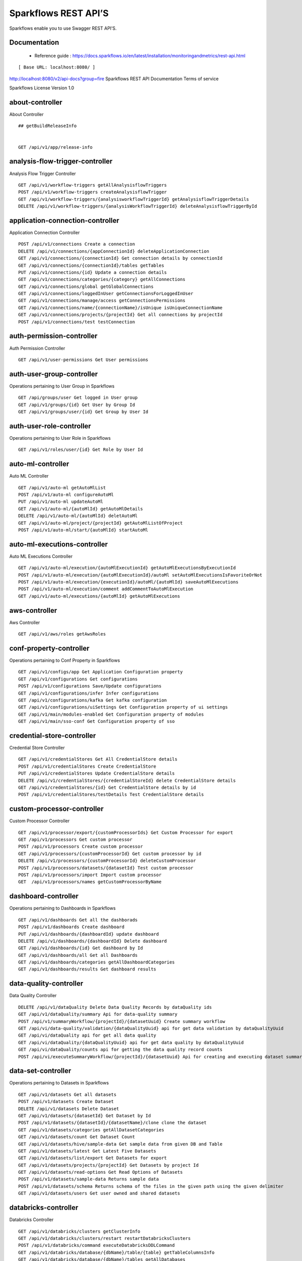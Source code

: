 
Sparkflows REST API’S
=========

Sparkflows enable you to use Swagger REST API’S.

Documentation
+++++

  - Reference guide : https://docs.sparkflows.io/en/latest/installation/monitoringandmetrics/rest-api.html


::

[ Base URL: localhost:8080/ ]
http://localhost:8080/v2/api-docs?group=fire
Sparkflows REST API Documentation
Terms of service


Sparkflows License Version 1.0

about-controller
++++++

About Controller

::
    
    ## getBuildReleaseInfo
    
    
    GET /api/v1/app/release-info 
    
    
analysis-flow-trigger-controller
+++++++++

Analysis Flow Trigger Controller

::

    GET /api/v1/workflow-triggers getAllAnalysisflowTriggers  
    POST /api/v1/workflow-triggers createAnalysisflowTrigger  
    GET /api/v1/workflow-triggers/{analysisworkflowTriggerId} getAnalysisflowTriggerDetails
    DELETE /api/v1/workflow-triggers/{analysisWorkflowTriggerId} deleteAnalysisflowTriggerById
    

application-connection-controller
++++++++++++++++++++++++
Application Connection Controller

::
  
    POST /api/v1/connections Create a connection  
    DELETE /api/v1/connections/{appConnectionId} deleteApplicationConnection
    GET /api/v1/connections/{connectionId} Get connection details by connectionId  
    GET /api/v1/connections/{connectionId}/tables getTables
    PUT /api/v1/connections/{id} Update a connection details
    GET /api/v1/connections/categories/{category} getAllConnections 
    GET /api/v1/connections/global getGlobalConnections  
    GET /api/v1/connections/loggedInUser getConnectionsForLoggedInUser
    GET /api/v1/connections/manage/access getConnectionsPermissions
    GET /api/v1/connections/name/{connectionName}/isUnique isUniqueConnectionName
    GET /api/v1/connections/projects/{projectId} Get all connections by projectId
    POST /api/v1/connections/test testConnection
    
auth-permission-controller
++++++++++++++++++
Auth Permission Controller

::

    GET /api/v1/user-permissions Get User permissions
    
auth-user-group-controller
+++++++++++

Operations pertaining to User Group in Sparkflows
::

    GET /api/groups/user Get logged in User group
    GET /api/v1/groups/{id} Get User by Group Id
    GET /api/v1/groups/user/{id} Get Group by User Id
    
auth-user-role-controller
++++++++++++++

Operations pertaining to User Role in Sparkflows
::

    GET /api/v1/roles/user/{id} Get Role by User Id
    
auto-ml-controller
+++++++++++

Auto ML Controller
::

    GET /api/v1/auto-ml getAutoMlList
    POST /api/v1/auto-ml configureAutoMl
    PUT /api/v1/auto-ml updateAutoMl
    GET /api/v1/auto-ml/{autoMlId} getAutoMlDetails
    DELETE /api/v1/auto-ml/{autoMlId} deletAutoMl
    GET /api/v1/auto-ml/project/{projectId} getAutoMlListOfProject
    POST /api/v1/auto-ml/start/{autoMlId} startAutoMl

auto-ml-executions-controller
++++++++++++++++++

Auto ML Executions Controller
::

    GET /api/v1/auto-ml/execution/{autoMlExecutionId} getAutoMlExecutionsByExecutionId
    POST /api/v1/auto-ml/execution/{autoMlExecutionId}/autoMl setAutoMlExecutionsIsFavoriteOrNot
    POST /api/v1/auto-ml/execution/{executionId}/autoMl/{autoMlId} saveAutoMlExecutions
    POST /api/v1/auto-ml/execution/comment addCommentToAutoMlExecution
    GET /api/v1/auto-ml/executions/{autoMlId} getAutoMlExecutions
    
aws-controller
++++++++++++

Aws Controller
::

    GET /api/v1/aws/roles getAwsRoles
    
conf-property-controller
++++++++++++++++

Operations pertaining to Conf Property in Sparkflows
::

    GET /api/v1/configs/app Get Application Configuration property
    GET /api/v1/configurations Get configurations
    POST /api/v1/configurations Save/Update configurations
    GET /api/v1/configurations/infer Infer configurations
    GET /api/v1/configurations/kafka Get kafka configuration
    GET /api/v1/configurations/uiSettings Get Configuration property of ui settings
    GET /api/v1/main/modules-enabled Get Configuration property of modules
    GET /api/v1/main/sso-conf Get Configuration property of sso

credential-store-controller
+++++++++++++

Credential Store Controller
::

    GET /api/v1/credentialStores Get All CredentialStore details
    POST /api/v1/credentialStores Create CredentialStore
    PUT /api/v1/credentialStores Update CredentialStore details
    DELETE /api/v1/credentialStores/{credentialStoreId} delete CredentialStore details
    GET /api/v1/credentialStores/{id} Get CredentialStore details by id
    POST /api/v1/credentialStores/testDetails Test CredentialStore details

custom-processor-controller
++++++++++

Custom Processor Controller
::

    GET /api/v1/processor/export/{customProcessorIds} Get Custom Processor for export
    GET /api/v1/processors Get custom processor
    POST /api/v1/processors Create custom processor
    GET /api/v1/processors/{customProcessorId} Get custom processor by id
    DELETE /api/v1/processors/{customProcessorId} deleteCustomProcessor
    POST /api/v1/processors/datasets/{datasetId} Test custom processor
    POST /api/v1/processors/import Import custom processor
    GET  /api/v1/processors/names getCustomProcessorByName

dashboard-controller
+++++++++++

Operations pertaining to Dashboards in Sparkflows
::

    GET /api/v1/dashboards Get all the dashborads
    POST /api/v1/dashboards Create dashboard
    PUT /api/v1/dashboards/{dashboardId} update dashboard
    DELETE /api/v1/dashboards/{dashboardId} Delete dashboard
    GET /api/v1/dashboards/{id} Get dashboard by Id
    GET /api/v1/dashboards/all Get all Dashboards
    GET /api/v1/dashboards/categories getAllDashboardCategories
    GET /api/v1/dashboards/results Get dashboard results
    
data-quality-controller
++++++++

Data Quality Controller
::

    DELETE /api/v1/dataQuality Delete Data Quality Records by dataQuality ids
    GET /api/v1/dataQuality/summary Api for data-quality summary
    POST /api/v1/summaryWorkflow/{projectId}/{datasetUuid} Create summary workflow
    GET /api/vi/data-quality/validation/{dataQualityUuid} api for get data validation by dataQualityUuid
    GET /api/vi/dataQuality api for get all data quality
    GET /api/vi/dataQuality/{dataQualityUuid} api for get data quality by dataQualityUuid
    GET /api/vi/dataQuality/counts api for getting the data quality record counts
    POST /api/vi/executeSummaryWorkflow/{projectId}/{datasetUuid} Api for creating and executing dataset summary workflow

data-set-controller
++++++++

Operations pertaining to Datasets in Sparkflows
::

    GET /api/v1/datasets Get all datasets
    POST /api/v1/datasets Create Dataset
    DELETE /api/v1/datasets Delete Dataset
    GET /api/v1/datasets/{datasetId} Get Dataset by Id
    POST /api/v1/datasets/{datasetId}/{datasetName}/clone clone the dataset
    GET /api/v1/datasets/categories getAllDatasetCategories
    GET /api/v1/datasets/count Get Dataset Count
    GET /api/v1/datasets/hive/sample-data Get sample data from given DB and Table
    GET /api/v1/datasets/latest Get Latest Five Datasets
    GET /api/v1/datasets/list/export Get Datasets for export
    GET /api/v1/datasets/projects/{projectId} Get Datasets by project Id
    GET /api/v1/datasets/read-options Get Read Options of Datasets
    POST /api/v1/datasets/sample-data Returns sample data
    POST /api/v1/datasets/schema Returns schema of the files in the given path using the given delimiter
    GET /api/v1/datasets/users Get user owned and shared datasets

databricks-controller
+++++++

Databricks Controller
::

    GET /api/v1/databricks/clusters getClusterInfo
    GET /api/v1/databricks/clusters/restart restartDatabricksClusters
    POST /api/v1/databricks/command executeDatabricksDDLCommand
    GET /api/v1/databricks/database/{dbName}/table/{table} getTableColumnsInfo
    GET /api/v1/databricks/database/{dbName}/tables getAllDatabases
    GET /api/v1/databricks/database/{dbName}/tables/{tableName}/sample-data getSampleData
    GET /api/v1/databricks/database/list getAllDatabases
    GET /api/v1/databricks/jobs/runs getRunDetailsByRunId
    GET /api/v1/databricks/notebooks/jobs getDatabricksNotebooksJob
    POST /api/v1/databricks/notebooks/jobs/execute executeDatabricksNotebooksJob
    GET /api/v1/databricks/query/history getQueryHistoryOfLoggedInUser
    GET /api/v1/dbfs getDatabricksFileSystem
    DELETE /api/v1/dbfs/delete Delete DBFS files via It's Paths
    GET /api/v1/dbfs/directory getDatabricksFileSystemInDir
    GET /api/v1/dbfs/fileContent getDbfsFileContent
    GET /api/v1/dbfs/files/download download dbfs file
    POST /api/v1/dbfs/files/upload uploadDbfsFile
    POST /api/v1/dbfs/mkdir createDbfsDir
    POST /api/v1/dbfs/renameOrMove/file moveOrRenameFile
 
dataset-hierarchy-controller 
++++++++++

Dataset Hierarchy Controller
::

    POST /api/v1/hierarchy createDatasetHierarchy
    PUT /api/v1/hierarchy updateDatasetHierarchy
    DELETE /api/v1/hierarchy/{datasetHierarchyId} deleteDatasetHierarchy
    GET /api/v1/hierarchy/datasets/{datasetUuid} getDatasetHierarchy

datasource-controller
++++++++++++

Datasource Controller
::

    GET /api/v1/datasource/metrics getDatasourceConnectionPoolInfo

diagnostics-controller
++++++++++++++

Diagnostics Controller
::
 
    GET /api/v1/getDiagnostics Get all diagnostics

event-controller
++++++++++

Event Controller
::

    DELETE /api/v1/events/{days} deleteEventsByDays
    GET /api/v1/events/project getProjectEvents
    GET /api/v1/events/search listAllEvents
    GET /api/v1/operations/events/total getTotalEventCountByAllUsers
    GET /api/vi/events/counts api for getting the Event record counts

fire-access-token-controller
+++++++++

Fire Access Token Controller
::

    GET /api/v1/tokens getFireAccessTokens
    POST /api/v1/tokens generateToken
    GET /api/v1/tokens/{id} getFireAccessTokenDetails
    DELETE /api/v1/tokens/{id} deleteFireAccessTokenById

git-integration-controller
++++++++

Git Integration Controller
::

    POST /api/v1/git/branch/create createBranch
    GET /api/v1/git/branches getBranchList
    GET /api/v1/git/clone cloneFromGit
    GET /api/v1/git/credentials getCredentials
    POST /api/v1/git/credentials Update Git Credentials
    POST /api/v1/git/link linkProject
    GET /api/v1/git/linkedProjects linkedProjects
    GET /api/v1/git/projectList getProjectListInGit
    POST /api/v1/git/projects/unlink unLinkProjects
    POST /api/v1/git/push/project/{projectId} pushProjectToGit
    POST /api/v1/git/push/workflow pushWorkflowToGit
    POST /api/v1/git/push/workflows pushWorkflowsToGit
    POST /api/v1/git/push/workflowVersion pushWorkflowVersionToGit
    GET /api/v1/git/workflow/headCommitAndLatest/{workflowId} headCommitAndlatestchangesOfWorkflowJson
    GET /api/v1/git/workflow/status/{projectId} getUncheckedWorkflowList

glue-controller
+++++++++++

Glue Controller
::

    GET /api/v1/glue/connections/{connectionId}/jobs/{jobName} getJobDetails
    GET /api/v1/glue/jobs/run/{jobName} getJobRun
    
group-admin-controller
++++++++

Operations pertaining to Group in Sparkflows
::

    GET /api/groups/{groupId} Get Group by Id
    GET /api/v1/groups Get all Groups
    POST /api/v1/groups Create Group
    DELETE /api/v1/groups/{groupId} Delete Group

hdfs-controller
+++++++

Operations pertaining to HDFS in Sparkflows
::

    GET /api/v1/hdfs Returns list of all the files on hdfs in the users home directory
    GET /api/v1/hdfs/configurations Get HDFS Configurations
    POST /api/v1/hdfs/dir/create Create HDFS directory
    GET /api/v1/hdfs/dir/files Returns list of files in HDFS in the specified directory for download from folder
    GET /api/v1/hdfs/dir/open Returns list of files in HDFS in the specified directory
    GET /api/v1/hdfs/files Returns list of all the files on hdfs in the users home directory in sorted order
    DELETE /api/v1/hdfs/files/delete Delete HDFS files via It's Paths
    GET /api/v1/hdfs/files/download download hdfs file
    GET /api/v1/hdfs/files/move Move HDFS File
    POST /api/v1/hdfs/files/moves Move HDFS File
    GET /api/v1/hdfs/files/open Accepts HDFS file path and returns first X bytes of content
    GET /api/v1/hdfs/files/permissions/change Change file permissions of HDFS File
    GET /api/v1/hdfs/files/rename Rename HDFS File
    POST /api/v1/hdfs/files/upload Uploads file
    GET /api/v1/hdfs/user/home-dir Returns path of user's home directory

help-controller
++++++

Help Controller
::

    GET /api/v1/helps/{contentType} getHelpContent

hive-controller
+++++++++

Operations pertaining to Hive in Sparkflows
::

    POST /api/v1/hive/command/execute Execute HIVE Command
    GET /api/v1/hive/databases Get all Hive Databases
    GET /api/v1/hive/tables Get all Hive Tables for given db

icon-controller
++++

Icon Controller
::

    GET /api/v1/icons getIcons
    
interactive-dashboard-controller
++++++

Operations pertaining to Interactive Dashboards
::

    GET /api/v1/i-dashboards Get all the interactive dashboards
    POST /api/v1/i-dashboards Create interactive dashboard
    PUT /api/v1/i-dashboards/{dashboardId} Update interactive dashboard
    DELETE /api/v1/i-dashboards/{dashboardId} Delete interactive dashboard
    GET /api/v1/i-dashboards/{id} Get interactive dashboard by Id
    POST /api/v1/i-dashboards/chart-data Get Chart Data
    GET /api/v1/i-dashboards/datasets Get all the Interactive Datasets
    GET /api/v1/i-dashboards/datasets/uuid/{uuid} Get Interactive Dataset by uuid
    POST /api/v1/i-dashboards/filter Filter Request
    PUT /api/v1/i-dashboardsarranged/{dashboardId} Update interactive dashboard
    POST /api/v2/i-dashboards Create or update interactive dashboards
    PUT /api/v2/i-dashboards Create or update interactive dashboards
    GET /api/v2/i-dashboards/{dashboardId} getArrangedInteractiveDashobardDetails
    DELETE /api/v2/i-dashboards/{dashboardId} deleteInteractiveDashobard
    GET /api/v2/i-dashboards/projects/{projectId} getArrangedInteractiveDashobards

ldap-config-controller
+++++++++

Ldap Config Controller
::

    GET /api/ldapConfigurations Api To Get the Ldap Configuration
    POST /api/testLdapConnection Api To Test the Ldap Connection
    PUT /api/updateLdapConfigurations Api To Update the Ldap configurations

logs-controller
++++++

Logs Controller
::

    GET /api/fireLogs View logs of fire
    GET /api/fireServer/exceptions/logs View logs of fire server
    GET /api/fireServerLogs View logs of fire server
    GET /api/pysparkLogs View pyspark server log
    GET /api/search/logs/{logName}/{searchString} Search logs

main-controller
+++++++++++

Operations pertaining to Main Ctrl in Sparkflows
::

    GET /api/v1/main/about Get Sparkflows details
    GET /api/v1/main/databricks-enabled/{name} Get Configuration property of databricks by Name

metrics-controller
++++

Metrics Controller
::

    GET /api/v1/metrics/summary/{analysisFlowId} Gets the workflow metrics summary. It includes all users' workflow executions
    GET /api/v1/metrics/summary/{analysisFlowId}/time/{timeFilter} Gets the workflow executions summary by time/date filter. It includes all users' workflow executions
    GET /api/v1/workflow/metrics/{workflowExecutionId} Get job execution metrics for the given workflow execution id
    GET /api/v1/workflow/metrics/getAllMetricsOfEachWorkflow/{workflowId} Get all execution metrics for the given workflow id

model-controller
++++++++++

Model Controller
::

    DELETE /api/v1/mlmodel/delete/{analysisFlowId} Delete output model of job executions by workflow id
    GET /api/v1/mlmodel/getFeatureImportanceByModelUuid/{modelUuid} Get feature importance by model uuid
    GET /api/v1/mlmodel/getMlDetailByModelUuid/{modelUuid} Get model detail by model uuid
    GET /api/v1/mlmodel/getMLModelFeatures/{modelUuid} Get the features of given model uuid
    GET /api/v1/mlmodel/getTestMetricsByModelUuid/{modelUuid} Get test metrics from output model evaluation by model uuid
    GET /api/v1/mlmodel/getTrainMetricsByModelUuid/{modelUuid} Get train metrics by model uuid
    GET /api/v1/mlmodel/model_Summary_analysisflow/{analysisFlowId} Get output model summary by analysisFlowId
    GET /api/v1/mlmodel/model_Summary_analysisflow/{analysisFlowId}/time/{timeFilter} Get output model summary by time/date filter
    GET /api/v1/mlmodel/model_Summary/{modelUuid} Get output model summary by model uuid
    GET /api/v1/mlmodel/outputModel Get all output model
    GET /api/v1/mlmodel/outputModel/{analysisflowExecutionId} Get output model of job executions
    GET /api/v1/mlmodel/outputModel/{modelId}/download/{fileType} zipDownload
    GET /api/v1/mlmodel/outputModelByAnalysisFlowId/{analysisFlowId} Get all output model of job executions by workflow id
    GET /api/v1/mlmodel/outputModelByApplicationId/{applicationId} Get output model of job executions by application id
    GET /api/v1/mlmodel/outputModelByModelUuid/{modelUuid} Get output model by model uuid
    GET /api/v1/mlmodel/OutputModelEvaluationByModelUuid/{modelUuid} Get output model evaluation by model uuid
    GET /api/v1/mlmodel/OutputModels Get output model list
    GET /api/v1/mlmodel/OutputModels/fileInfo getFileInfo
    GET /api/v1/mlmodel/OutputModelsById/{modelId} Get output model list by id
    GET /api/v1/mlmodel/summary Gets the model executions summary
    POST /api/v1/mlmodel/updateModel/{modelId} Update model

node-controller
++++++++++++++++

Operations pertaining to processors in Sparkflows
::

    GET /api/v1/node-rules Returns list of node rules
    GET /api/v1/nodes Gets list of available processors by engine or leave it blank for all processors.
    GET /api/v1/nodes/count Get Node Count
    GET /api/v1/nodes/names/{name} Return processor details by name
    GET /api/v2/nodes Gets list of available processors by engine or leave it blank for all processors.

operations-controller
++++++++++

Operations Controller
::
    
    DELETE /api/v1/operations/workflows/deleteAllExecutions deleteAllExecutions
    DELETE /api/v1/operations/workflows/executions delete older workflow executions and its results.
    GET /api/v1/operations/workflows/executions/count Get Workflow execution counts
    GET /api/v1/operations/workflows/executions/count/days/{days} getTotalWorkflowExecutionCountByOlderDays
    GET /api/v1/operations/workflows/executions/results/count Get workflow execution results count
    GET /api/v1/operations/workflows/executions/total getTotalWorkflowExecutionCountByAllUsers

pipeline-controller
+++++++++++
Operations pertaining to Pipeline in Fire
::

    GET /api/retrievePipelineVersions Retrieve the pipeline versions
    POST /api/v1/pipelines/import importPipeline

pipeline-execute-controller
++++++++++

Pipeline Execute Controller
::

    GET /api/executePipeline Execute the pipeline
    GET /api/v1/pipeline/executions/project/{projectId} getPipelineExecutionListByProjectId
    GET /api/v1/pipelines/execution/{pipelineExecutionId} getPipelineExecutionDetailsById
    DELETE /api/v1/pipelines/execution/{pipelineExecutionId} deletePipelineExecutionById
    GET /api/v1/pipelines/execution/{pipelineExecutionId}/airflow/refreshStatus refreshStatusByAirflow
    GET /api/v1/pipelines/execution/{pipelineExecutionId}/refreshStatus refreshPipelineStatus
    GET /api/v1/pipelines/execution/logs getLogs
    GET /api/v1/pipelines/execution/task getTaskDetails

pipeline-node-controller
+++++++++++++

Pipeline Node Controller
::

    GET /api/v1/pipelines/nodes getAllPipelineNodes
    GET /api/v1/pipelines/nodes/{name} getPipelineNodeByName

pipeline-scheduler-controller
++++++++++++

Pipeline Scheduler Controller
::

    POST /api/v1/pipeline-schedules Schedule new pipeline
    PUT /api/v1/pipeline-schedules Update Scheduled pipeline
    GET /api/v1/pipeline-schedules/{pipelineScheduleId} getPipelineScheduleDetails
    DELETE /api/v1/pipeline-schedules/{pipelineScheduleId} Delete scheduled pipeline
    GET /api/v1/pipeline-schedules/list/{pipelineId} Get pipeline Schedules list by pipeline id

project-controller
++++++++++

Project Controller
::

    GET /api/v1/apps/example-datasets-and-workflows/reload Reload Example datasets and workflows of Applications
    GET /api/v1/apps/existing/sampleProject Get Available Sample Projects
    DELETE /api/v1/apps/sampleProject Delete Existing Sample Projects
    GET /api/v1/project/info Get id and name detail of logged in user projects
    GET /api/v1/project/isOwner/{projectId} isProjectOwner
    GET /api/v1/projects getAllUserProjects
    POST /api/v1/projects createProject
    GET /api/v1/projects/{projectId} Get project details by project id
    PUT /api/v1/projects/{projectId} updateProject
    DELETE /api/v1/projects/{projectId} deleteProject
    POST /api/v1/projects/{projectId}/generateUuid Generate uuid of project
    PUT /api/v1/projects/{projectId}/tags updateProjectTag
    GET /api/v1/projects/connections/{connectionId} Get all projects by connectionId
    GET /api/v1/projects/count applicationsCount
    POST /api/v1/projects/generateUuid Generate uuid of project by project name
    POST /api/v1/projects/import importProjects
    POST /api/v1/projects/importFromGit importProjectsFromGit
    POST /api/v1/projects/multiple/import import multiple project
    GET /api/v1/projects/name/{projectName} Get project details by project name
    GET /api/v1/projects/users/logged-in Get projects of logged in user (user's own and shared with him) projects
    GET /api/v1/projects/uuidExists does same uuid exists in any project
    GET /api/v1/reload/selected/sampleProject/{selectedProjectId} Reload Selected Sample Projects

project-discussion-controller
++++++++

Project Discussion Controller
::

    GET /api/v1/getProjectDiscussions/{projectId} Get All Project Discussions By ProjectId
    POST /api/v1/projectDiscussion Create Discussion For Project
    DELETE /api/v1/projectDiscussion/{discussionId} Delete discussion from Project

project-overview-controller
++++++++++++

Project Overview Controller
::

    GET /api/v1/projectOverview/counts/{projectId} getProjectElementInfo

project-permission-controller
+++++++++

Project Permission Controller
::

    GET /api/v1/groups/projects/{projectId} getGroupByprojectId
    POST /api/v1/project-permissions saveShareProjectInfo
    GET /api/v1/project-permissions/{projectPermissionId} Get project-permission details by id
    DELETE /api/v1/project-permissions/{projectPermissionId} deleteProjectPermission
    GET /api/v1/project-permissions/projects/{projectId} Get project permissions by projectId
    GET /api/v1/project-permissions/projects/{projectId}/groups/{groupId} getProjectPerByProjectIdAndGroupId

properties-controller
+++++++

Properties Controller
::

    GET /api/v1/user/swagger/enabled getSwaggerStatus
    POST /api/v1/user/swagger/status/{enableSwagger} setSwaggerStatus

recommendation-controller
++++++++++

Recommendation Controller
::

    GET /api/v1/recommendations/nodes Gets recommended node mapping list
    GET /api/v1/recommendations/nodes/refresh Refresh node mapping list

role-admin-controller
++++++++++

Operations pertaining to Role in Sparkflows
::

    GET /api/v1/permissions Get all Permissions
    GET /api/v1/role-permissions/roles/{id} Get Role Permissions by Role Id
    GET /api/v1/role-permissons/roles/{id} Get Role Permissions by Role Id
    GET /api/v1/roles Get user Roles
    POST /api/v1/roles Create Role
    GET /api/v1/roles/{id} Get Role Name by Id
    DELETE /api/v1/roles/{id} Delete Role by Role Name

run-time-statistics-controller
+++++++++++++++++++

Run Time Statistics Controller
::

    GET /api/v1/runTimeStatistics Get Run time statistics

s-3-controller
++++++++

Operations pertaining to S3 bucket in Sparkflows
::

    GET /api/v1/aws-s3/directory/create Create directory in s3
    DELETE /api/v1/aws-s3/file Delete file from s3
    GET /api/v1/aws-s3/file/rename Rename folder/file of s3
    DELETE /api/v1/aws-s3/folder Delete folder from s3
    GET /api/v1/aws/home-dir Returns value of aws home directory
    GET /api/v1/s3-buckets/aws-config-available return true or false to make it sure that aws s3 is configured at aws cli level
    GET /api/v1/s3-buckets/configs Returns list of buckets in S3 by reading access key and secret key from configuration
    GET /api/v1/s3-buckets/fileContent Returns content of a file of s3
    GET /api/v1/s3-buckets/name/{bucketName} Returns list of files in S3 bucket directory
    POST /api/v1/s3-buckets/uploadFile Upload file to s3

search-controller
++++++++

Controller for searching workflows, datasets and dashboard by name
::

    GET /api/v1/search/{searchType}/{searchItem} Search workflows, dataset and dashboard by name.

snowflake-controller
+++++++++

Snowflake Controller
::

    POST /api/v1/snowflake/command executeSnowflakeDDLCommand
    GET /api/v1/snowflake/database/{dbName}/table/{table} getTableColumnsInfo
    GET /api/v1/snowflake/database/{dbName}/tables getDatabaseTables
    GET /api/v1/snowflake/database/{dbName}/tables/{tableName}/sample-data getSampleData
    GET /api/v1/snowflake/database/list get snowflake database list
    GET /api/v1/snowflake/schema/{dbName}/list getAllSchema
    GET /api/v1/snowflake/warehouse/list getAllWarehouse

user-admin-controller
+++++++++++

Operations pertaining to Admin in Sparkflows
::

    GET /api/users/ldap/{username} Add LDAP user
    GET /api/v1/configurations/ldap/enable Get LDAP configuration
    PUT /api/v1/user/currentConnection/{connectionId} set the user current connection
    PUT /api/v1/user/currentProject/{projectId} set the user current project
    GET /api/v1/user/isAdmin/isSuperuser Check user is admin/ superuser
    GET /api/v1/users Get list of Users
    POST /api/v1/users Create User
    PUT /api/v1/users Update User
    GET /api/v1/users/{id} Get user by user Id
    DELETE /api/v1/users/{id} Delete User by user id
    GET /api/v1/users/{name}/validate Validates user Name
    GET /api/v1/users/basicInfo Get list of Users
    GET /api/v1/users/configurations Get Configurations
    GET /api/v1/users/password/change change password
    POST /api/v1/users/password/verify verifies password
    PUT /api/v1/users/profile update user basic profile (firstName, LastName, and email only
    GET /api/v1/users/UsageStatistics Get Usage Statistics
    GET /api/v1/users/user-info Get current logged-In User

web-app-controller
++++++++

Web App Controller
::

    GET /api/v1/webApps getWebApps
    POST /api/v1/webApps createWebApp
    PUT /api/v1/webApps updateWebApp
    POST /api/v1/webApps/{uuid}/userInputs saveInput 
    GET /api/v1/webApps/{webAppId} getWebAppDetails
    PUT /api/v1/webApps/{webAppId} changeWebAppStatus
    DELETE /api/v1/webApps/{webAppId} deleteWebApp
    GET /api/v1/webApps/{webAppId}/by/condition getWebAppDetailsByCondition
    POST /api/v1/webApps/{webAppId}/generateUuid Generate uuid of app
    POST /api/v1/webApps/{webAppId}/nextStage getNextStage
    POST /api/v1/webApps/{webAppId}/saveUuid Save uuid of app
    GET /api/v1/webApps/{webAppId}/stage getWebAppStageDetails
    POST /api/v1/webApps/{webAppId}/stage addWebAppStage
    DELETE /api/v1/webApps/{webAppId}/stage/{stageId} deleteWebAppStage
    POST /api/v1/webApps/{webAppId}/stage/details addWebAppStageDetails 
    POST /api/v1/webApps/browseFile/uuidExists Webapp exists with uuid present in browse json file
    POST /api/v1/webApps/dbfs/upload/file uploadFile
    GET /api/v1/webApps/execution/{executionId} getWebappExecutionById
    POST /api/v1/webApps/import Import analytic app
    GET /api/v1/webApps/polls/{uuid}/userInputs pollUserInput
    DELETE /api/v1/webApps/project/{projectId} deleteAllWebappsByProjectId
    POST /api/v1/webApps/showHideApps show hide apps
    PUT /api/v1/webApps/stage updateStage
    POST /api/v1/webApps/updateWfParameters/{wfId} updateWfParameters
    POST /api/v1/webApps/upgrade Upgrade analytic app
    GET /api/v1/webApps/uuidExists does same uuid of app exists in project

web-app-version-controller
++++++++++

Web App Version Controller
::

    GET /api/v1/webappVersions/{webVersionId} getWebAppDetailsByWebVersionId
    GET /api/v1/webappVersions/webApps/{webAppId} getWebAppVersionsByWebAppId

wizard-controller
++++++++++++

Operations pertaining to wizard in Fire
::

    GET /api/v1/wizards/actions Returns actions
    POST /api/v1/wizards/convert-workflow Convert WizardWorkflow to Workflow
    GET /api/v1/wizards/queries Returns queries
    GET /api/v1/wizards/sections Returns sections
    POST /api/v1/wizards/workflow/create Create Workflow from workflow-wizard

workflow-controller
++++++++++++

Operations allow interacting with workflows in Sparkflows
::

    GET /api/v1/apps/example-datasets-and-workflows/load load Example datasets and workflows of Applications
    GET /api/v1/getAllCleaningWorkflows/{datasetUuid} Get all cleaning workflows
    GET /api/v1/ibm-file writes all the workflows to IBM file
    POST /api/v1/nodes/{nodeId}/schema/input Retrieve schema of a node
    POST /api/v1/nodes/{nodeId}/schema/output retrieve output schema of a node
    DELETE /api/v1/workflow/trash Move selected workflow to trash
    DELETE /api/v1/workflow/trash/{workflowId} Move workflow to trash
    GET /api/v1/workflows Get all the workflows for a given project in desc order with detailed information'
    POST /api/v1/workflows create a workflow
    PUT /api/v1/workflows update a workflow
    GET /api/v1/workflows/{id} Get workflow details by id
    DELETE /api/v1/workflows/{workflowId} delete the workflow
    POST /api/v1/workflows/{workflowId}/{workflowName}/clone clone the workflow
    GET /api/v1/workflows/{workflowId}/copy Api for copying the workflow
    GET /api/v1/workflows/{workflowId}/lock lock the workflow
    GET /api/v1/workflows/{workflowId}/unlock Unlock the workflow
    PUT /api/v1/workflows/{workflowId}/uuid/{uuid} updateUuid
    GET /api/v1/workflows/all Get all workflows
    POST /api/v1/workflows/beautify Beautify workflow
    GET /api/v1/workflows/count Get Workflow Count
    GET /api/v1/workflows/dashboard Get all the workflows of a project in desc order with basic information'
    DELETE /api/v1/workflows/emptyTrash empty wfs from trash
    GET /api/v1/workflows/execution-enable Get the value of execute enabled value of Configurations
    GET /api/v1/workflows/export/{id} Get workflow content to export
    POST /api/v1/workflows/generatePysparkCode Generate Pyspark Code
    GET /api/v1/workflows/latest Get Latest WorkFlows
    GET /api/v1/workflows/list/export Get Workflows for export
    GET /api/v1/workflows/name/{name} Get workflow by Name
    POST /api/v1/workflows/nodes/{nodeId}/execute Execute workflow's node
    GET /api/v1/workflows/nodes/state/inconsistent Return the list of nodes that are in an inconsistent state - mainly with regard to schema
    PUT /api/v1/workflows/restore Restore selected trashed wfs'
    PUT /api/v1/workflows/restore/{workflowId} Restore trashed wfs'
    GET /api/v1/workflows/trashed Get trashed workflows for a given project in desc order with detailed information'
    GET /api/v1/workflows/users/logged-in Get workflows owned and shared with logged-in user
    GET /api/v1/workflows/uuid/{uuid} Get workflow by uuid
    POST /api/v1/workflows/validateCode Api for syntax checking of pyspark code
    GET /api/v1/workflows/versions Retrieve the workflow versions
    GET /api/v1/workflows/wfName/{id} Get workflow name by id
    GET /api/v1/workflows/workflowExecutions/{jobId} Get workflow using jobId

workflow-execute-controller
++++++++++++

Operations allow execution with workflows
::

    GET /api/v1/execute/access/{workflowId} checkWorkflowExecuteAccessForWebApp
    POST /api/v1/lib-jars Returns the list of jar files under the fire-user-lib directory
    GET /api/v1/spark-configs Returns the Spark Configuration for the username
    POST /api/v1/spark-job/messages Consume the message sent from YarnRestWorkflowContext
    POST /api/v1/workflow-execution/{workflowExecutionId}/kill Kills the execution of workflow
    POST /api/v1/workflow-execution/{workflowExecutionId}/stop Stops the execution of workflow
    POST /api/v1/workflow-executions/kill Kills the execution of workflow
    POST /api/v1/workflow-executions/stop Stops workflow executions
    POST /api/v1/workflow/execute Executes the workflow
    
workflow-executions-controller
+++++++++++

Workflow Executions Controller
::

    GET /api/v1/cleaning-workflow-execution/{datasetUuid} Get all Cleaning Workflow Execution
    GET /api/v1/last/workflow-execution/{workflowId} Get last execution of workflow
    GET /api/v1/refreshTop10DatabricksJobStaus Refresh top 10 databricks executions status
    GET /api/v1/summary-workflow-execution/{datasetUuid} Get all Summary Workflow Execution
    GET /api/v1/update-status-workflow-execution/{wfeId} Update status of Workflow Execution
    GET /api/v1/workflow-executions Gets the workflow executions - Status - 0: RUNNING, 1 : STOPPED, 2 : COMPLETED, 3 : FAILED, 4: STARTING, 5: STOP, 6: KILLED, 7: STOPPING, 8: TIMEOUT, 9: PENDING, 10: SKIPPED
    DELETE /api/v1/workflow-executions Delete Selected Workflow Executions
    GET /api/v1/workflow-executions/{parentExecutionId} Get the nested workflow execution list
    GET /api/v1/workflow-executions/{workflowExecutionId}/logs/view View logs for the workflow execution
    GET /api/v1/workflow-executions/{workflowExecutionId}/status Get status by Workflow Execution Id
    DELETE /api/v1/workflow-executions/application/{applicationId}/days/{days} Delete older Workflow Executions of application
    GET /api/v1/workflow-executions/application/count Get Aplications' Workflow Execution count - Status - 0: RUNNING, 1 : STOPPED, 2 : COMPLETED, 3 : FAILED, 4: STARTING, 5: STOP, 6: KILLED
    GET /api/v1/workflow-executions/applications/{applicationId}/environments Get Workflow environment list
    GET /api/v1/workflow-executions/applications/{applicationId}/jobs/{jobId} Get Job details
    GET /api/v1/workflow-executions/applications/{applicationId}/stages Get Workflow execution stage list
    GET /api/v1/workflow-executions/applications/{applicationId}/stages/jobs/{jobId} Get Workflow execution stage details
    GET /api/v1/workflow-executions/count Get Workflow Execution count - Status - 0: RUNNING, 1 : STOPPED, 2 : COMPLETED, 3 : FAILED, 4: STARTING, 5: STOP, 6: KILLED
    DELETE /api/v1/workflow-executions/days/{days} Delete Workflow Executions by days
    GET /api/v1/workflow-executions/executors/applications/{applicationId} Get Workflow executer list
    GET /api/v1/workflow-executions/jobs/applications/{applicationId} Get Workflow execution job list
    GET /api/v1/workflow-executions/latest Gets latest five workflow executions
    GET /api/v1/workflow-executions/projects/{projectId} Gets latest five workflow executions of a project
    GET /api/v1/workflow-executions/status/{status} Gets the status of Workflow Execution
    GET /api/v1/workflow-executions/summary Gets the workflow executions summary. It includes all users' workflow executions
    GET /api/v1/workflow-executions/summary/all API to get summary by date, status and duration
    GET /api/v1/workflow-executions/summary/date API to get execution summary by date
    GET /api/v1/workflow-executions/tasks/count Get Executed Task Count
    POST /api/v1/workflow-executions/update-status Update status of selected Workflow Executions
    GET /api/v1/workflow-executions/workflows/{workflowId} Lists the workflow executions for a given workflow
    GET /api/v1/workflowExecution/{workflowExecutionId} Get Workflow Execution by workflowExecutionId
    GET /api/v1/worklow-executions/applications/{applicationId}/workflow-sqls Get Workflow sql list

workflow-executions-result-controller
++++++++++++++

Operations allow accessing workflow execution results in Sparkflows
::

    GET /api/v1/execution-results/workflow-executions/{analysisFlowExecutionId}/resultType/{type} View the workflow execution result
    GET /api/v1/execution-results/workflows/{workflowId}/nodes/{nodeId}/latest View the latest execution result of workflow

workflow-scheduler-controller
++++++++

Analysis Flow Scheduler in Sparkflows
::

    POST /api/v1/workflow-schedules Schedule new Workflow
    GET /api/v1/workflow-schedules-list/{workflowId} Get workflow Schedules list by workflow id
    DELETE /api/v1/workflow-schedules/{id} Delete scheduled Workflow
    GET /api/v1/workflow-schedules/{workflow-scheduleId} getWorklowScheduleDetails
    GET /api/v1/workflow-schedules/projects/{projectId}/workflows/{workflowId} Get list of all Workflows Scheduled respect to project

yarn-controller
++++++++++++

Yarn Controller
::

    GET /api/v1/viewYarnApplication/{applicationId} View YARN application
    GET /api/v1/yarn/applicationList Get YARN Jobs

